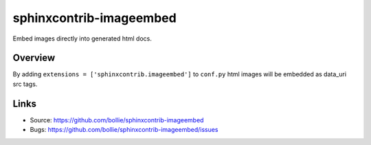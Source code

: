 ========================
sphinxcontrib-imageembed
========================

.. image:: https://travis-ci.org/bollie/sphinxcontrib-imageembed.svg?branch=master
    :target: https://travis-ci.org/bollie/sphinxcontrib-imageembed

Embed images directly into generated html docs.

Overview
--------

By adding ``extensions = ['sphinxcontrib.imageembed']`` to ``conf.py`` html
images will be embedded as data_uri src tags.

Links
-----

- Source: https://github.com/bollie/sphinxcontrib-imageembed
- Bugs: https://github.com/bollie/sphinxcontrib-imageembed/issues
